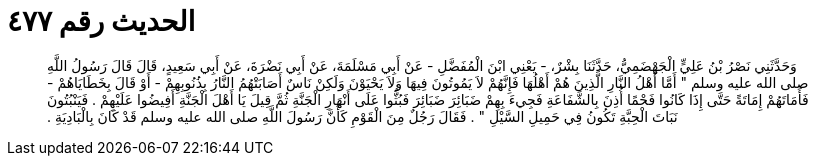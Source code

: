 
= الحديث رقم ٤٧٧

[quote.hadith]
وَحَدَّثَنِي نَصْرُ بْنُ عَلِيٍّ الْجَهْضَمِيُّ، حَدَّثَنَا بِشْرٌ، - يَعْنِي ابْنَ الْمُفَضَّلِ - عَنْ أَبِي مَسْلَمَةَ، عَنْ أَبِي نَضْرَةَ، عَنْ أَبِي سَعِيدٍ، قَالَ قَالَ رَسُولُ اللَّهِ صلى الله عليه وسلم ‏"‏ أَمَّا أَهْلُ النَّارِ الَّذِينَ هُمْ أَهْلُهَا فَإِنَّهُمْ لاَ يَمُوتُونَ فِيهَا وَلاَ يَحْيَوْنَ وَلَكِنْ نَاسٌ أَصَابَتْهُمُ النَّارُ بِذُنُوبِهِمْ - أَوْ قَالَ بِخَطَايَاهُمْ - فَأَمَاتَهُمْ إِمَاتَةً حَتَّى إِذَا كَانُوا فَحْمًا أُذِنَ بِالشَّفَاعَةِ فَجِيءَ بِهِمْ ضَبَائِرَ ضَبَائِرَ فَبُثُّوا عَلَى أَنْهَارِ الْجَنَّةِ ثُمَّ قِيلَ يَا أَهْلَ الْجَنَّةِ أَفِيضُوا عَلَيْهِمْ ‏.‏ فَيَنْبُتُونَ نَبَاتَ الْحِبَّةِ تَكُونُ فِي حَمِيلِ السَّيْلِ ‏"‏ ‏.‏ فَقَالَ رَجُلٌ مِنَ الْقَوْمِ كَأَنَّ رَسُولَ اللَّهِ صلى الله عليه وسلم قَدْ كَانَ بِالْبَادِيَةِ ‏.‏